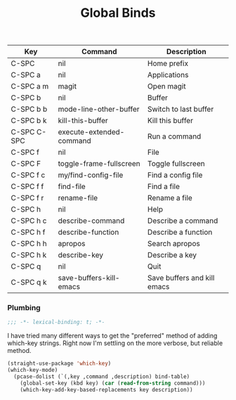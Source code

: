 #+title: Global Binds
#+PROPERTY: header-args :mkdirp yes :tangle ~/.emacs.d/tangled/global-binds.el
#+name: bind-table
| Key         | Command                  | Description                 |
|-------------+--------------------------+-----------------------------|
| C-SPC       | nil                      | Home prefix                 |
| C-SPC a     | nil                      | Applications                |
| C-SPC a m   | magit                    | Open magit                  |
| C-SPC b     | nil                      | Buffer                      |
| C-SPC b b   | mode-line-other-buffer   | Switch to last buffer       |
| C-SPC b k   | kill-this-buffer         | Kill this buffer            |
| C-SPC C-SPC | execute-extended-command | Run a command               |
| C-SPC f     | nil                      | File                        |
| C-SPC F     | toggle-frame-fullscreen  | Toggle fullscreen           |
| C-SPC f c   | my/find-config-file      | Find a config file          |
| C-SPC f f   | find-file                | Find a file                 |
| C-SPC f r   | rename-file              | Rename a file               |
| C-SPC h     | nil                      | Help                        |
| C-SPC h c   | describe-command         | Describe a command          |
| C-SPC h f   | describe-function        | Describe a function         |
| C-SPC h h   | apropos                  | Search apropos              |
| C-SPC h k   | describe-key             | Describe a key              |
| C-SPC q     | nil                      | Quit                        |
| C-SPC q k   | save-buffers-kill-emacs  | Save buffers and kill emacs |

*** Plumbing
  #+BEGIN_SRC emacs-lisp
    ;;; -*- lexical-binding: t; -*-
  #+END_SRC
  
  I have tried many different ways to get the "preferred" method of adding which-key strings. Right now I'm settling on the more verbose, but reliable method.
  #+begin_src emacs-lisp :var bind-table=bind-table :lexical yes :results none
  (straight-use-package 'which-key)
  (which-key-mode)
    (pcase-dolist (`(,key ,command ,description) bind-table)
      (global-set-key (kbd key) (car (read-from-string command)))
      (which-key-add-key-based-replacements key description))
  #+end_src
